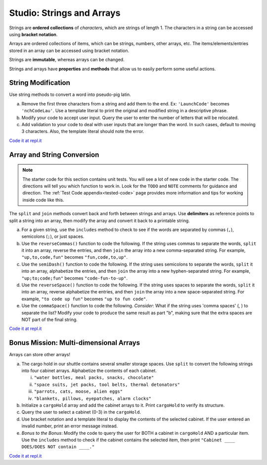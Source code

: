 Studio: Strings and Arrays
==========================

Strings are **ordered collections** of *characters*, which are strings of
length 1. The characters in a string can be accessed using
**bracket notation**.

Arrays are ordered collections of items, which can be strings, numbers,
other arrays, etc. The items/elements/entries stored in an array can be
accessed using bracket notation.

Strings are **immutable**, whereas arrays can be changed.

Strings and arrays have **properties** and **methods** that allow us to easily
perform some useful actions.


String Modification
-------------------

Use string methods to convert a word into pseudo-pig latin.

a. Remove the first three characters from a string and add them to the end.
   Ex: ``'LaunchCode'`` becomes ``'nchCodeLau'``. Use a template literal to
   print the original and modified string in a descriptive phrase.
b. Modify your code to accept user input. Query the user to enter the
   number of letters that will be relocated.
c. Add validation to your code to deal with user inputs that are longer than the
   word. In such cases, default to moving 3 characters. Also, the template
   literal should note the error.

`Code it at repl.it <https://repl.it/@launchcode/StringandArrayStudio01>`__

Array and String Conversion
----------------------------

.. admonition:: Note
   
   The starter code for this section contains unit tests.  You will see a lot of new code in the starter code.
   The directions will tell you which function to work in. 
   Look for the ``TODO`` and ``NOTE`` comments for guidance and direction.
   The :ref:`Test Code appendix<tested-code>` page provides more information and tips for working inside code like this.

The ``split`` and ``join`` methods convert back and forth between strings
and arrays. Use **delimiters** as reference points to split a string into an
array, then modify the array and convert it back to a printable string.

a. For a given string, use the ``includes`` method to check to see if the
   words are separated by commas (``,``), semicolons (``;``), or just spaces.

b. Use the ``reverseCommas()`` function to code the following.  If the string uses commas to separate the words, ``split`` it into an array,
   reverse the entries, and then ``join`` the array into a new comma-separated
   string. For example, ``"up,to,code,fun"`` becomes ``"fun,code,to,up"``.
   
c. Use the ``semiDash()`` function to code the following. If the string uses semicolons to separate the words, ``split`` it into an
   array, alphabetize the entries, and then ``join`` the array into a new
   hyphen-separated string. For example, ``"up;to;code;fun"`` becomes
   ``"code-fun-to-up"``.

d. Use the ``reverseSpace()`` function to code the following. If the string uses spaces to separate the words, ``split`` it into an array,
   reverse alphabetize the entries, and then ``join`` the array into a new
   space-separated string. For example, ``"to code up fun"`` becomes
   ``"up to fun code"``.

e. Use the ``commaSpace()`` function to code the following.  *Consider*: What if the string uses 'comma spaces' (, ) to separate the
   list? Modify your code to produce the same result as part "b", making sure
   that the extra spaces are NOT part of the final string.

`Code it at repl.it <https://replit.com/@launchcode/Array-Studio-02>`__


Bonus Mission: Multi-dimensional Arrays
---------------------------------------

Arrays can store other arrays!

a. The cargo hold in our shuttle contains several smaller storage spaces. Use
   ``split`` to convert the following strings into four cabinet arrays.
   Alphabetize the contents of each cabinet.

   i. ``"water bottles, meal packs, snacks, chocolate"``
   ii. ``"space suits, jet packs, tool belts, thermal detonators"``
   iii. ``"parrots, cats, moose, alien eggs"``
   iv. ``"blankets, pillows, eyepatches, alarm clocks"``

b. Initialize a ``cargoHold`` array and add the cabinet arrays to it. Print
   ``cargoHold`` to verify its structure.
c. Query the user to select a cabinet (0-3) in the ``cargoHold``.
d. Use bracket notation and a template literal to display the contents of
   the selected cabinet. If the user entered an invalid number, print an
   error message instead.
e. *Bonus to the Bonus*: Modify the code to query the user for BOTH a cabinet in
   ``cargoHold`` AND a particular item. Use the ``includes`` method to check
   if the cabinet contains the selected item, then print ``"Cabinet ____
   DOES/DOES NOT contain ____."``

`Code it at repl.it <https://repl.it/@launchcode/StringandArrayStudio03>`__
